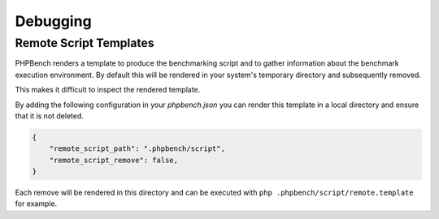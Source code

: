 Debugging
=========

Remote Script Templates
-----------------------

PHPBench renders a template to produce the benchmarking script and to gather
information about the benchmark execution environment. By default
this will be rendered in your system's temporary directory and subsequently
removed.

This makes it difficult to inspect the rendered template.

By adding the following configuration in your `phpbench.json` you can
render this template in a local directory and ensure that it is not deleted.

.. code-block:: json

    {
        "remote_script_path": ".phpbench/script",
        "remote_script_remove": false,
    }

Each remove will be rendered in this directory and can be executed with ``php
.phpbench/script/remote.template`` for example.
